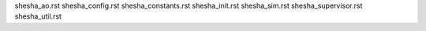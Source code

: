 shesha_ao.rst
shesha_config.rst
shesha_constants.rst
shesha_init.rst
shesha_sim.rst
shesha_supervisor.rst
shesha_util.rst
